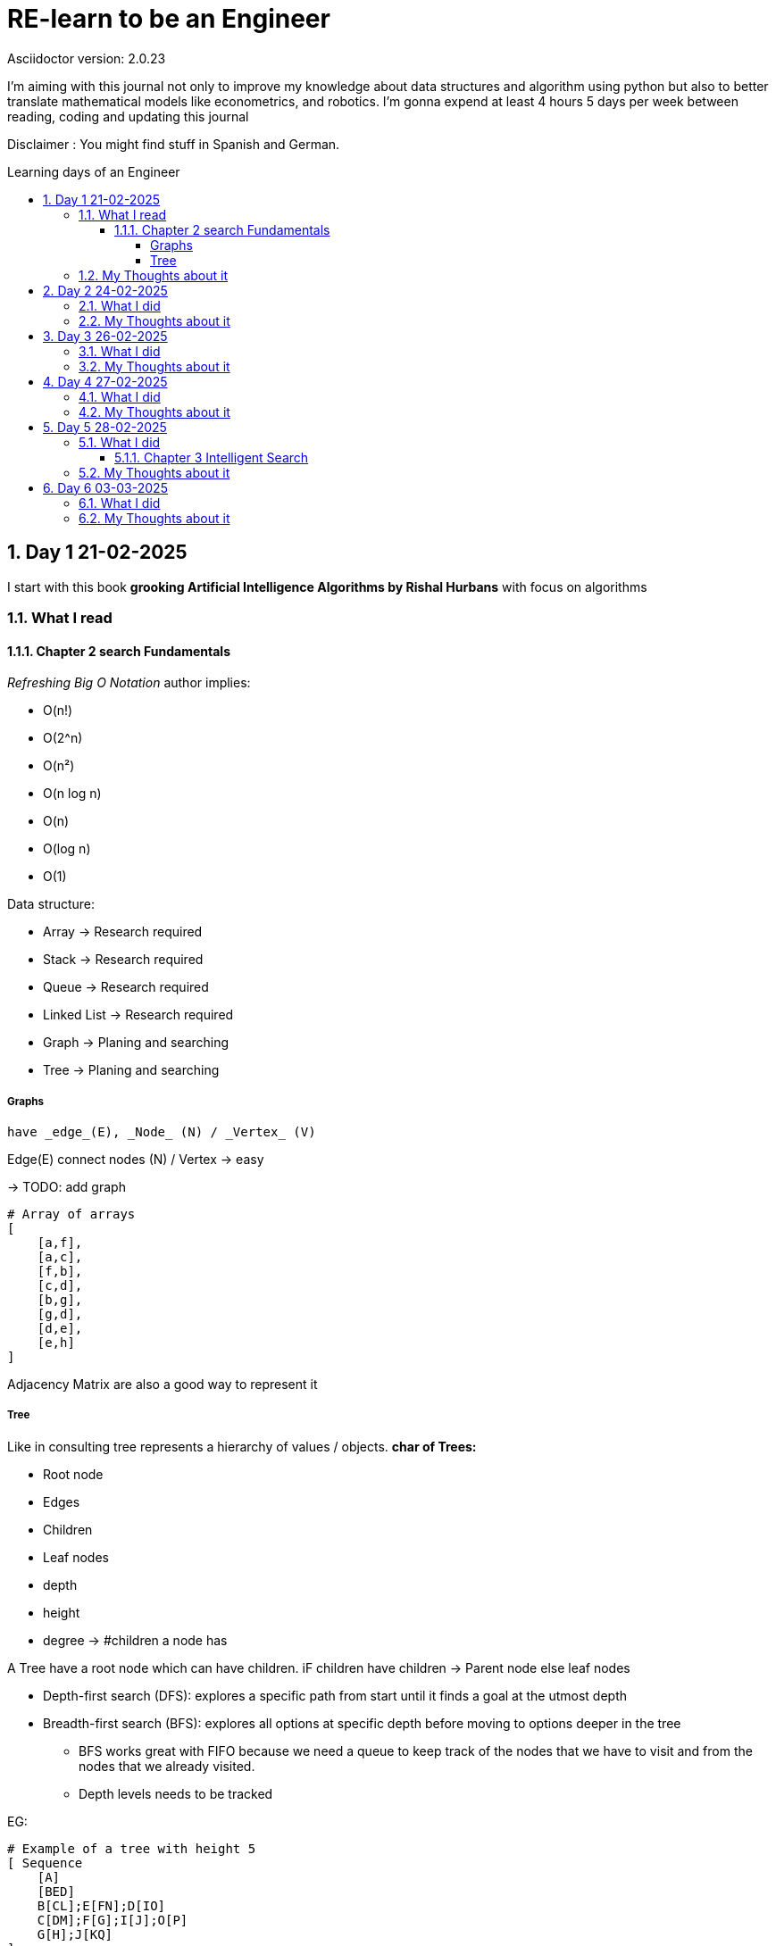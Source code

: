 # RE-learn to be an Engineer
Asciidoctor version: {asciidoctor-version}
:toc:
:toc: preamble
:toc-title: Learning days of an Engineer 
:toclevels: 4
:sectnums:

//Configuration stuff
:source-highlighter: coderay
:coderay-linenums-mode: inline
:customcss: my-css.css

I'm aiming with this journal not only to improve my knowledge about data structures and algorithm using python but also to better translate mathematical models like econometrics, and robotics. I'm gonna expend at least 4 hours 5 days per week between reading, coding and updating this journal


Disclaimer : You might find stuff in Spanish and German. 


## Day 1 21-02-2025

I start with this book **grooking 
Artificial Intelligence Algorithms by Rishal Hurbans** with focus on algorithms

### What I read

#### Chapter 2 search Fundamentals

_Refreshing Big O Notation_ author implies:

* O(n!)
* O(2^n)
* O(n²)
* O(n log n)
* O(n)
* O(log n)
* O(1) 


Data structure:

* Array -> Research required 
* Stack -> Research required
* Queue -> Research required
* Linked List -> Research required
* Graph -> Planing and searching
* Tree -> Planing and searching

##### Graphs 
    have _edge_(E), _Node_ (N) / _Vertex_ (V)

Edge(E) connect nodes (N) / Vertex -> easy 


-> TODO: add graph
[%linenums,Python]
----
# Array of arrays
[ 
    [a,f],
    [a,c],
    [f,b],
    [c,d],
    [b,g],
    [g,d],
    [d,e],
    [e,h]
]
----
Adjacency Matrix are also a good way to represent it

##### Tree

Like in consulting tree represents a hierarchy of values / objects. 
**char of Trees:**

* Root node
* Edges
* Children
* Leaf nodes
* depth
* height
* degree -> #children a node has 

A Tree have a root node which can have children. iF children have children -> Parent node else leaf nodes

* Depth-first search (DFS): explores a specific path from start until it finds a goal at the utmost depth

* Breadth-first search (BFS): explores all options at specific depth before moving to options deeper in the tree
** BFS works great with FIFO because we need a queue to keep track of the nodes that we have to visit and from the nodes that we already visited.
** Depth levels needs to be tracked

EG:
[%linenums,Python]
----
# Example of a tree with height 5
[ Sequence
    [A]
    [BED]
    B[CL];E[FN];D[IO]
    C[DM];F[G];I[J];O[P]
    G[H];J[KQ]
]


----


The entire point of search algorithms is to search or generate these trees iteratively. Generating trees upfront is inefficient -> computationally expensive



### My Thoughts about it

Data and Information aren't the same while data means "raw facts", information requires context and therefore meaning

I'm not done with the chapter. I need to implement both algos

BFS can be used to find the shortest path to a point. Supply chain there are already some equations for it.
In robotics I could see it as part of path optimization

Tomorrow I will implement my first implementation based on pseudocode and create the first test for it 

---

## Day 2 24-02-2025

### What I did

today I expend around 2 hours working with the algorithm and a first implementation for a grid 

### My Thoughts about it

I underestimate the code for grid + algorithm and also trying to make it interactive. All at the same time was not the best idea (too many modifications at the same time).To avoid this tomorrow, I'll first define a few requirements for the grid (maze creator) and then design a simple architecture to code it faster.

## Day 3 26-02-2025

### What I did

today I expend around 3 hours working fixing the grid and creating the first Idea on how to implement the movement in the grid. The black x's are obstacles, the red square represents the goal and the blue star the starting point

image::pictures/first_maze.png[maze_v01,480,320]


### My Thoughts about it

It was nice to revisit concepts about unpacking and how to implement everything a little bit nicer. I could use OOP for the maze and add some methods like update maze, create maze and so on. But until might be too much for only two functions.

I've been also reading other books regarding algorithms and principle of data science. There is a lot to do and to improve. But after the maze generator I'll be developing the algos and making some benchmarking. 

*I don't want and will not use any LLM at the moment to generate my code* Pen and paper is the way to go right now to design and to write my pseudo code

## Day 4 27-02-2025

I spend around 3 hours working on this day

### What I did

Now the algorithm is implemented and with plot maze I can do some tests for it.

image::pictures/bfs_algorith.gif[maze_v01,480,320]


### My Thoughts about it

For a small 6x6 grid with 3 roadblocks the algo required 11 attempts to achieve the goal. For bigger mazes can be very slow. There are a few things that I can optimize in my code. Like the movement or the plotting tool of the maze. Also I shall remove the plot tool from the algo.

I would like to invest more time in the code quality. I'll focus first to deliver the other algos also make unit test 


## Day 5 28-02-2025


### What I did

dfs algo is implemented. Furthermore, I read Into about other graphs types:

* Undirected
* Directed
* Disconnected
* Acyclic
* Complete
* Complete bipartite
* Weighted graph

and other ways to represent them _incidence matrix_ or _adjaceny lists_

image::pictures/dfs_algorith.png[maze_v02,480,320]



#### Chapter 3 Intelligent Search

Goals: 
[.red.background]
* Understanding and designing heuristics for guided search
* Identifying problems suited to being solved with guided search approaches
* Understanding and designing a guided search algorithm
* Designing a search algorithm to play a two player game


I start with the A* algorithm and will have to modify our move function for maze to take into account the costs of movement.

image::pictures/dfs_algorith.png[maze_v02,480,320]


### My Thoughts about it

This can be used to optimize "routes" like for supply chains or to find connections between "nodes" depending on what you define as a node.

Matrix representation is a good an easy way to understand dependencies. This is also a good way to implement these algorithms in system engineering or product development (search for dependencies)

Overall it is clear that uninformed search are computational expensive. Therefore, it is important to choose a suitable algorithm for the problem (this requires experience if you are trying to analyze a technical problem)

## Day 6 03-03-2025

### What I did

I implemented A*star algorithm. Furthermore, I check min max algo and start chapter 4 with evolutionary algorithm. This chapter requires from my side a little bit more energy an attention to best understand it. 

image::pictures/a_star_algo.png[maze_v02,480,320]

I'm using Kaggle to practice and refresh stuff like SQL, and ML at the moment I started with the courses and I'll be adding more stuff. My Idea is to participate in a challenge 

### My Thoughts about it

4 hours coding + reading is exhausting. To make something different I'll work in other stuff as well for instance Kaggle. This way should be everything a little bit less monotonic.